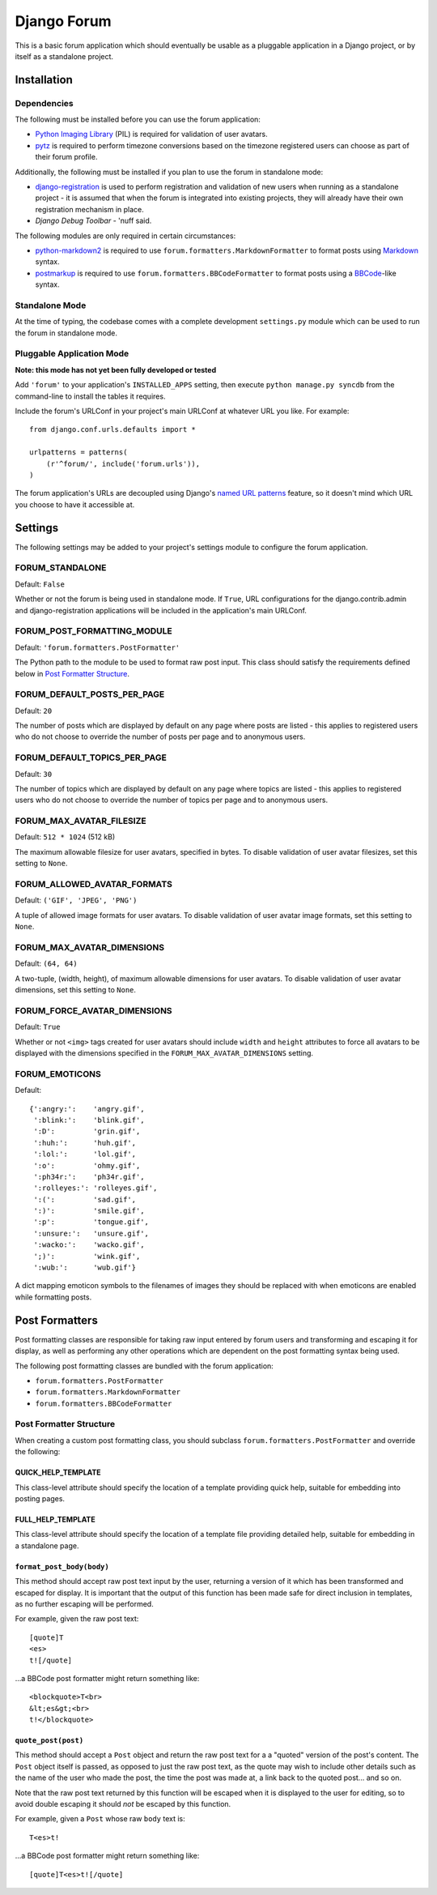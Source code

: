 ============
Django Forum
============

This is a basic forum application which should eventually be usable as a
pluggable application in a Django project, or by itself as a standalone project.

Installation
============

Dependencies
------------

The following must be installed before you can use the forum application:

- `Python Imaging Library`_ (PIL) is required for validation of user avatars.
- `pytz`_ is required to perform timezone conversions based on the timezone
  registered users can choose as part of their forum profile.

Additionally, the following must be installed if you plan to use the
forum in standalone mode:

- `django-registration`_ is used to perform registration and validation of new
  users when running as a standalone project - it is assumed that when the forum
  is integrated into existing projects, they will already have their own
  registration mechanism in place.
- `Django Debug Toolbar` - 'nuff said.

The following modules are only required in certain circumstances:

- `python-markdown2`_ is required to use ``forum.formatters.MarkdownFormatter``
  to format posts using `Markdown`_ syntax.
- `postmarkup`_ is required to use ``forum.formatters.BBCodeFormatter``
  to format posts using a `BBCode`_-like syntax.

.. _`Django`: http://www.djangoproject.com/
.. _`Python Imaging Library`: http://www.pythonware.com/products/pil/
.. _`pytz`: http://pytz.sourceforge.net/
.. _`django-registration`: http://code.google.com/p/django-registration/
.. _`Django Debug Toolbar`: http://robhudson.github.com/django-debug-toolbar/
.. _`python-markdown2`: http://code.google.com/p/python-markdown2
.. _`Markdown`: http://daringfireball.net/projects/markdown/
.. _`postmarkup`: http://code.google.com/p/postmarkup/
.. _`BBCode`: http://en.wikipedia.org/wiki/BBCode

Standalone Mode
---------------

At the time of typing, the codebase comes with a complete development
``settings.py`` module which can be used to run the forum in standalone
mode.

Pluggable Application Mode
--------------------------

**Note: this mode has not yet been fully developed or tested**

Add ``'forum'`` to your application's ``INSTALLED_APPS`` setting, then execute
``python manage.py syncdb`` from the command-line to install the tables it requires.

Include the forum's URLConf in your project's main URLConf at whatever URL you
like. For example::

    from django.conf.urls.defaults import *

    urlpatterns = patterns(
        (r'^forum/', include('forum.urls')),
    )

The forum application's URLs are decoupled using Django's `named URL patterns`_
feature, so it doesn't mind which URL you choose to have it accessible at.

.. _`named URL patterns`: http://www.djangoproject.com/documentation/url_dispatch/#naming-url-patterns

Settings
========

The following settings may be added to your project's settings module to
configure the forum application.

FORUM_STANDALONE
----------------

Default: ``False``

Whether or not the forum is being used in standalone mode. If ``True``,
URL configurations for the django.contrib.admin and django-registration
applications will be included in the application's main URLConf.

FORUM_POST_FORMATTING_MODULE
----------------------------

Default: ``'forum.formatters.PostFormatter'``

The Python path to the module to be used to format raw post input. This class
should satisfy the requirements defined below in `Post Formatter Structure`_.

FORUM_DEFAULT_POSTS_PER_PAGE
----------------------------

Default: ``20``

The number of posts which are displayed by default on any page where posts are
listed - this applies to registered users who do not choose to override the
number of posts per page and to anonymous users.

FORUM_DEFAULT_TOPICS_PER_PAGE
-----------------------------

Default: ``30``

The number of topics which are displayed by default on any page where topics are
listed - this applies to registered users who do not choose to override the
number of topics per page and to anonymous users.

FORUM_MAX_AVATAR_FILESIZE
--------------------------

Default: ``512 * 1024`` (512 kB)

The maximum allowable filesize for user avatars, specified in bytes. To disable
validation of user avatar filesizes, set this setting to ``None``.

FORUM_ALLOWED_AVATAR_FORMATS
----------------------------

Default: ``('GIF', 'JPEG', 'PNG')``

A tuple of allowed image formats for user avatars. To disable validation of user
avatar image formats, set this setting to ``None``.

FORUM_MAX_AVATAR_DIMENSIONS
---------------------------

Default: ``(64, 64)``

A two-tuple, (width, height), of maximum allowable dimensions for user avatars.
To disable validation of user avatar dimensions, set this setting to ``None``.

FORUM_FORCE_AVATAR_DIMENSIONS
-----------------------------

Default: ``True``

Whether or not ``<img>`` tags created for user avatars should include ``width``
and ``height`` attributes to force all avatars to be displayed with the
dimensions specified in the ``FORUM_MAX_AVATAR_DIMENSIONS`` setting.

FORUM_EMOTICONS
---------------

Default::

    {':angry:':    'angry.gif',
     ':blink:':    'blink.gif',
     ':D':         'grin.gif',
     ':huh:':      'huh.gif',
     ':lol:':      'lol.gif',
     ':o':         'ohmy.gif',
     ':ph34r:':    'ph34r.gif',
     ':rolleyes:': 'rolleyes.gif',
     ':(':         'sad.gif',
     ':)':         'smile.gif',
     ':p':         'tongue.gif',
     ':unsure:':   'unsure.gif',
     ':wacko:':    'wacko.gif',
     ';)':         'wink.gif',
     ':wub:':      'wub.gif'}

A dict mapping emoticon symbols to the filenames of images they should be
replaced with when emoticons are enabled while formatting posts.


Post Formatters
===============

Post formatting classes are responsible for taking raw input entered by forum
users and transforming and escaping it for display, as well as performing any
other operations which are dependent on the post formatting syntax being used.

The following post formatting classes are bundled with the forum application:

- ``forum.formatters.PostFormatter``
- ``forum.formatters.MarkdownFormatter``
- ``forum.formatters.BBCodeFormatter``

Post Formatter Structure
------------------------

When creating a custom post formatting class, you should subclass
``forum.formatters.PostFormatter`` and override the following:

QUICK_HELP_TEMPLATE
~~~~~~~~~~~~~~~~~~~

This class-level attribute should specify the location of a template providing
quick help, suitable for embedding into posting pages.

FULL_HELP_TEMPLATE
~~~~~~~~~~~~~~~~~~

This class-level attribute should specify the location of a template file
providing detailed help, suitable for embedding in a standalone page.

``format_post_body(body)``
~~~~~~~~~~~~~~~~~~~~~~~~~~

This method should accept raw post text input by the user, returning a version
of it which has been transformed and escaped for display. It is important that
the output of this function has been made safe for direct inclusion in
templates, as no further escaping will be performed.

For example, given the raw post text::

    [quote]T
    <es>
    t![/quote]

...a BBCode post formatter might return something like::

    <blockquote>T<br>
    &lt;es&gt;<br>
    t!</blockquote>

``quote_post(post)``
~~~~~~~~~~~~~~~~~~~~

This method should accept a ``Post`` object and return the raw post text for a
a "quoted" version of the post's content. The ``Post`` object itself is passed,
as opposed to just the raw post text, as the quote may wish to include other
details such as the name of the user who made the post, the time the post was
made at, a link back to the quoted post... and so on.

Note that the raw post text returned by this function will be escaped when it is
displayed to the user for editing, so to avoid double escaping it should *not*
be escaped by this function.

For example, given a ``Post`` whose raw ``body`` text is::

    T<es>t!

...a BBCode post formatter might return something like::

    [quote]T<es>t![/quote]

